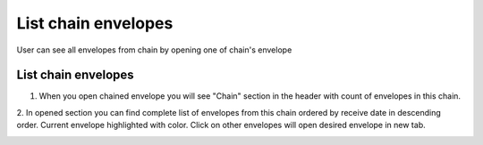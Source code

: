 ===================
List chain envelopes
===================

User can see all envelopes from chain by opening one of chain's envelope

List chain envelopes
=========================

1. When you open chained envelope you will see "Chain" section in the header with count of envelopes in this chain.

.. image:: assets/chain05.png
   :width: 600
   :align: center

2. In opened section you can find complete list of envelopes from this chain ordered by receive date in descending order.
Current envelope highlighted with color. Click on other envelopes will open desired envelope in new tab.

.. image:: assets/chain06.png
   :width: 600
   :align: center

